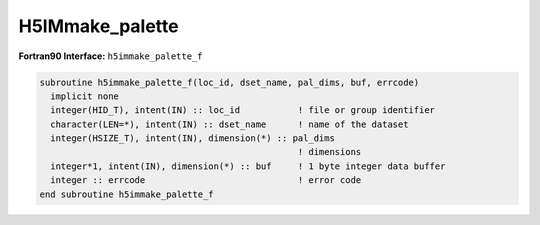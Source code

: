 
H5IMmake_palette
^^^^^^^^^^^^^^^^

.. c:function:: herr_t H5IMmake_palette(hid_t loc_id, const char *pal_name, \
		const hsize_t *pal_dims, const unsigned char *pal_data)

   ``H5IMmake_palette`` creates and writes a dataset named ``pal_name``.
   Attributes conforming to the HDF5 Image and Palette specification are
   attached to the dataset, thus identifying it as a palette. The palette
   data is of the type ``H5T_NATIVE_UCHAR``.

   :synopsis: Creates and writes a palette.
   
   :param loc_id: IN: Identifier of the file or group to create the dataset \
		  within.
   :param pal_name: IN: The name of the palette.
   :param pal_dims: IN: An array of the size of the palette dimensions.
   :param pal_data: IN: Buffer with data to be written to the dataset.
   :return: Returns a non-negative value if successful; otherwise returns a \
	    negative value.

.. _h5immake_palette_f:

:strong:`Fortran90 Interface:` ``h5immake_palette_f``

.. code-block:: fortran
   
   subroutine h5immake_palette_f(loc_id, dset_name, pal_dims, buf, errcode)
     implicit none
     integer(HID_T), intent(IN) :: loc_id           ! file or group identifier 
     character(LEN=*), intent(IN) :: dset_name      ! name of the dataset 
     integer(HSIZE_T), intent(IN), dimension(*) :: pal_dims 
		                                    ! dimensions  
     integer*1, intent(IN), dimension(*) :: buf     ! 1 byte integer data buffer
     integer :: errcode                             ! error code
   end subroutine h5immake_palette_f
